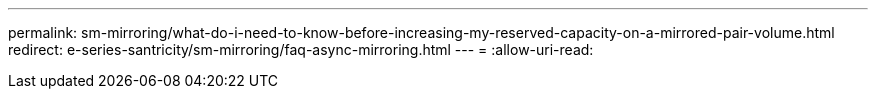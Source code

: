 ---
permalink: sm-mirroring/what-do-i-need-to-know-before-increasing-my-reserved-capacity-on-a-mirrored-pair-volume.html 
redirect: e-series-santricity/sm-mirroring/faq-async-mirroring.html 
---
= 
:allow-uri-read: 


